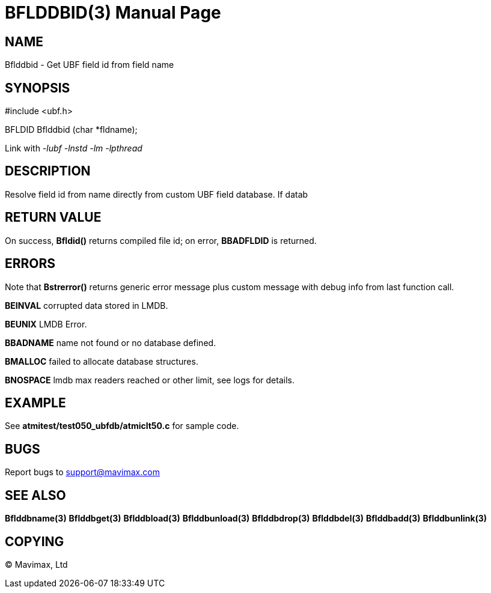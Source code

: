 BFLDDBID(3)
===========
:doctype: manpage


NAME
----
Bflddbid - Get UBF field id from field name


SYNOPSIS
--------

#include <ubf.h>

BFLDID Bflddbid (char *fldname);

Link with '-lubf -lnstd -lm -lpthread'

DESCRIPTION
-----------
Resolve field id from name directly from custom UBF field database. If datab

RETURN VALUE
------------
On success, *Bfldid()* returns compiled file id; on error, *BBADFLDID* is returned.

ERRORS
------
Note that *Bstrerror()* returns generic error message plus custom message with 
debug info from last function call.

*BEINVAL* corrupted data stored in LMDB.

*BEUNIX* LMDB Error.

*BBADNAME* name not found or no database defined.

*BMALLOC* failed to allocate database structures.

*BNOSPACE* lmdb max readers reached or other limit, see logs for details.

EXAMPLE
-------
See *atmitest/test050_ubfdb/atmiclt50.c* for sample code.

BUGS
----
Report bugs to support@mavimax.com

SEE ALSO
--------
*Bflddbname(3)* *Bflddbget(3)* *Bflddbload(3)* *Bflddbunload(3)*
*Bflddbdrop(3)* *Bflddbdel(3)* *Bflddbadd(3)* *Bflddbunlink(3)*

COPYING
-------
(C) Mavimax, Ltd


